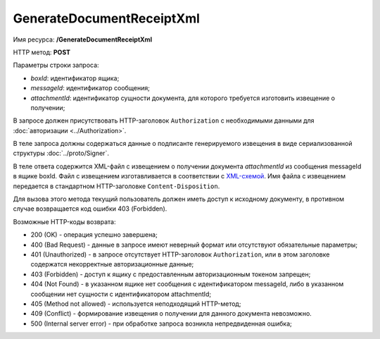 GenerateDocumentReceiptXml
==========================

Имя ресурса: **/GenerateDocumentReceiptXml**

HTTP метод: **POST**

Параметры строки запроса:

-  *boxId*: идентификатор ящика;

-  *messageId*: идентификатор сообщения;

-  *attachmentId*: идентификатор сущности документа, для которого требуется изготовить извещение о получении;

В запросе должен присутствовать HTTP-заголовок ``Authorization`` с необходимыми данными для :doc:`авторизации <../Authorization>`.

В теле запроса должны содержаться данные о подписанте генерируемого извещения в виде сериализованной структуры :doc:`../proto/Signer`.

В теле ответа содержится XML-файл с извещением о получении документа *attachmentId* из сообщения messageId в ящике boxId. Файл с извещением изготавливается в соответствии с `XML-схемой <https://diadoc.kontur.ru/sdk/xsd/DP_IZVPOL_1_982_00_01_01_02.xsd>`__. Имя файла с извещением передается в стандартном HTTP-заголовке ``Content-Disposition``.


Для вызова этого метода текущий пользователь должен иметь доступ к исходному документу, в противном случае возвращается код ошибки 403 (Forbidden).

Возможные HTTP-коды возврата:

-  200 (OK) - операция успешно завершена;

-  400 (Bad Request) - данные в запросе имеют неверный формат или отсутствуют обязательные параметры;

-  401 (Unauthorized) - в запросе отсутствует HTTP-заголовок ``Authorization``, или в этом заголовке содержатся некорректные авторизационные данные;

-  403 (Forbidden) - доступ к ящику с предоставленным авторизационным токеном запрещен;

-  404 (Not Found) - в указанном ящике нет сообщения с идентификатором messageId, либо в указанном сообщении нет сущности с идентификатором attachmentId;

-  405 (Method not allowed) - используется неподходящий HTTP-метод;

-  409 (Conflict) - формирование извещения о получении для данного документа невозможно.

-  500 (Internal server error) - при обработке запроса возникла непредвиденная ошибка;
